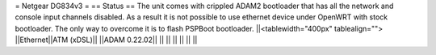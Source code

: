 = Netgear DG834v3 =
== Status ==
The unit comes with crippled ADAM2 bootloader that has all the network and console input channels disabled. As a result it is not possible to use ethernet device under OpenWRT with stock bootloader. The only way to overcome it is to flash PSPBoot bootloader.
||<tablewidth="400px" tablealign=""> ||Ethernet||ATM (xDSL)||
||ADAM 0.22.02|| || ||
|| || || ||
